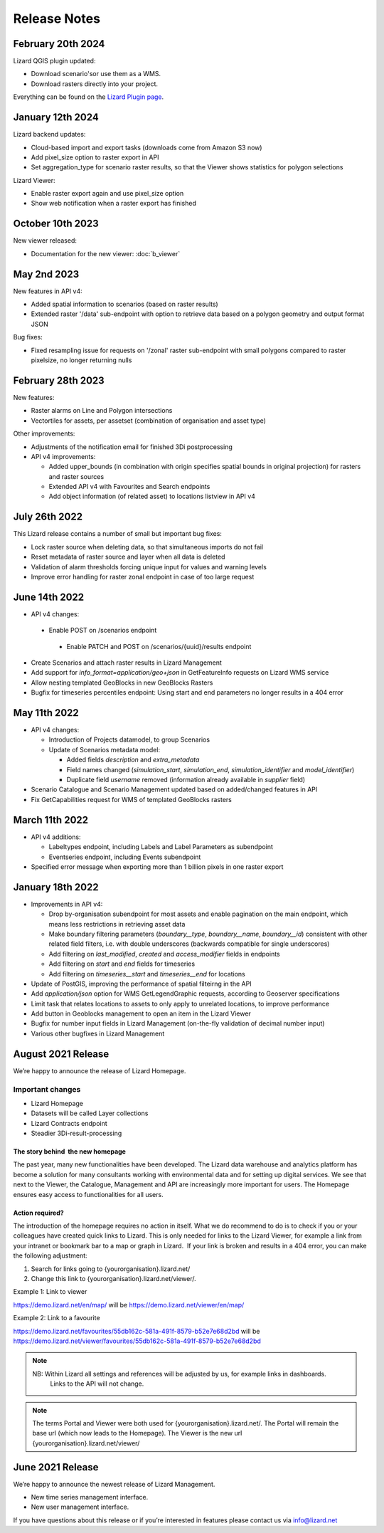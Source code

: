 .. raw:: html

    <style> .blue {color:#4a86e8} </style>

.. role:: blue

=============
Release Notes
=============


February 20th 2024
==================

Lizard QGIS plugin updated:

* Download scenario'sor use them as a WMS.
  
* Download rasters directly into your project.

Everything can be found on the `Lizard Plugin page <b_lizardplugin>`_.



January 12th 2024
=================

Lizard backend updates:

*   Cloud-based import and export tasks (downloads come from Amazon S3 now)

*   Add pixel_size option to raster export in API

*   Set aggregation_type for scenario raster results, so that the Viewer shows statistics for polygon selections

Lizard Viewer:

*   Enable raster export again and use pixel_size option

*   Show web notification when a raster export has finished


October 10th 2023
=================
New viewer released:

*   Documentation for the new viewer: :doc:`b_viewer`


May 2nd 2023
============
New features in API v4:

*   Added spatial information to scenarios (based on raster results)

*   Extended raster '/data' sub-endpoint with option to retrieve data based on a polygon geometry and output format JSON

Bug fixes:

*   Fixed resampling issue for requests on '/zonal' raster sub-endpoint with small polygons compared to raster pixelsize, no longer returning nulls
 

February 28th 2023
==================
New features:

*   Raster alarms on Line and Polygon intersections

*   Vectortiles for assets, per assetset (combination of organisation and asset type)

Other improvements:

*   Adjustments of the notification email for finished 3Di postprocessing

*   API v4 improvements:

    *   Added upper_bounds (in combination with origin specifies spatial bounds in original projection) for rasters and raster sources

    *   Extended API v4 with Favourites and Search endpoints

    *   Add object information (of related asset) to locations listview in API v4


July 26th 2022
==============
This Lizard release contains a number of small but important bug fixes:

*   Lock raster source when deleting data, so that simultaneous imports do not fail

*   Reset metadata of raster source and layer when all data is deleted

*   Validation of alarm thresholds forcing unique input for values and warning levels

*   Improve error handling for raster zonal endpoint in case of too large request



June 14th 2022
==============

*	API v4 changes:

    *       Enable POST on /scenarios endpoint
	
	*       Enable PATCH and POST on /scenarios/{uuid}/results endpoint
	
*       Create Scenarios and attach raster results in Lizard Management
	
*       Add support for `info_format=application/geo+json` in GetFeatureInfo requests on Lizard WMS service
	
*       Allow nesting templated GeoBlocks in new GeoBlocks Rasters
	
*       Bugfix for timeseries percentiles endpoint: Using start and end parameters no longer results in a 404 error



May 11th 2022
=============

*	API v4 changes:

        *       Introduction of Projects datamodel, to group Scenarios
	
	*       Update of Scenarios metadata model:
	
		*       Added fields `description` and `extra_metadata`
		
		*       Field names changed (`simulation_start`, `simulation_end`, `simulation_identifier` and `model_identifier`)
		
		*       Duplicate field `username` removed (information already available in `supplier` field)
	
*       Scenario Catalogue and Scenario Management updated based on added/changed features in API
	
*       Fix GetCapabilities request for WMS of templated GeoBlocks rasters



March 11th 2022
===============

*	API v4 additions:

        *       Labeltypes endpoint, including Labels and Label Parameters as subendpoint
	
	*       Eventseries endpoint, including Events subendpoint
	
*       Specified error message when exporting more than 1 billion pixels in one raster export



January 18th 2022
===================

*	Improvements in API v4:
	

		
	*	Drop by-organisation subendpoint for most assets and enable pagination on the main endpoint, which means less restrictions in retrieving asset data
		
	*	Make boundary filtering parameters (`boundary__type`, `boundary__name`, `boundary__id`) consistent with other related field filters, i.e. with double underscores (backwards compatible for single underscores)
		
	*	Add filtering on `last_modified`, `created` and `access_modifier` fields in endpoints
		
	*	Add filtering on `start` and `end` fields for timeseries
		
	*	Add filtering on `timeseries__start` and `timeseries__end` for locations
	
	
	
*	Update of PostGIS, improving the performance of spatial filteirng in the API
*	Add `application/json` option for WMS GetLegendGraphic requests, according to Geoserver specifications
*	Limit task that relates locations to assets to only apply to unrelated locations, to improve performance
*	Add button in Geoblocks management to open an item in the Lizard Viewer	
*	Bugfix for number input fields in Lizard Management (on-the-fly validation of decimal number input)	
*	Various other bugfixes in Lizard Management




August 2021 Release
=====================
We’re happy to announce the release of Lizard Homepage.

Important changes
-------------------

*	Lizard Homepage 
*	Datasets will be called Layer collections 
*	Lizard Contracts endpoint
*	Steadier 3Di-result-processing

The story behind  the new homepage 
+++++++++++++++++++++++++++++++++++++++

The past year, many new functionalities have been developed. The Lizard data warehouse and analytics platform has become a solution for many consultants working with environmental data and for setting up digital services. We see that next to the Viewer, the Catalogue, Management and API are increasingly more important for users. The Homepage ensures easy access to functionalities for all users.


.. image:: /images/a_homepage.jpg



Action required?
+++++++++++++++++++

The introduction of the homepage requires no action in itself. What we do recommend to do is to check if you or your colleagues have created quick links to Lizard. This is only needed for links to the Lizard Viewer, for example a link from your intranet or bookmark bar to a map or graph in Lizard.  If your link is broken and results in a 404 error, you can make the following adjustment:



1) Search for links going to {yourorganisation}.lizard.net/

2) Change this link to {yourorganisation}.lizard.net/viewer/.



Example 1: Link to viewer

https://demo.lizard.net/en/map/
will be
https://demo.lizard.net/viewer/en/map/




Example 2: Link to a favourite

https://demo.lizard.net/favourites/55db162c-581a-491f-8579-b52e7e68d2bd
will be
https://demo.lizard.net/viewer/favourites/55db162c-581a-491f-8579-b52e7e68d2bd

.. note::
    NB: Within Lizard all settings and references will be adjusted by us, for example links in dashboards. 
	Links to the API will not change. 
	
.. note::
    The terms Portal and Viewer were both used for {yourorganisation}.lizard.net/. The Portal will remain the base url (which now leads to the Homepage). The Viewer is the new url {yourorganisation}.lizard.net/viewer/





June 2021 Release
=====================
We’re happy to announce the newest release of Lizard Management.

* New time series management interface.
* New user management interface.


.. raw:: html

    <div style="position: relative; padding-bottom: 56.25%; height: 0; overflow: hidden; max-width: 100%; height: auto;">
        <iframe src="https://www.youtube.com/embed/RG4UvRtyUKo" frameborder="0" allowfullscreen style="position: absolute; top: 0; left: 0; width: 100%; height: 100%;"></iframe>
    </div>

If you have questions about this release or if you’re interested in features please contact us via info@lizard.net
